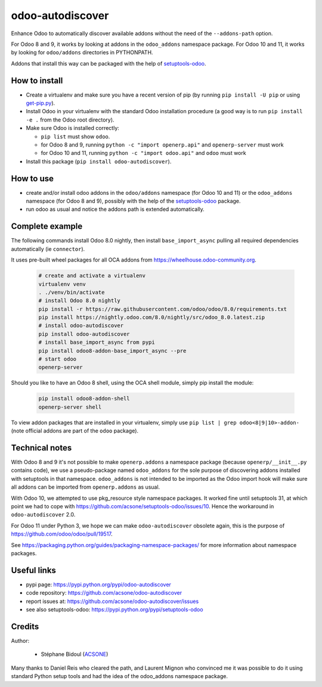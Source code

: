 odoo-autodiscover
=================

.. image:: https://img.shields.io/badge/licence-LGPL--3-blue.svg
   :target: http://www.gnu.org/licenses/lgpl-3.0-standalone.html
   :alt: License: LGPL-3
.. image:: https://badge.fury.io/py/odoo-autodiscover.svg
    :target: https://badge.fury.io/py/odoo-autodiscover
.. image:: https://travis-ci.org/acsone/odoo-autodiscover.svg?branch=master
   :target: https://travis-ci.org/acsone/odoo-autodiscover

Enhance Odoo to automatically discover available addons without the need of 
the ``--addons-path`` option.

For Odoo 8 and 9, it works by looking at addons in the 
``odoo_addons`` namespace package. For Odoo 10 and 11, it
works by looking for ``odoo/addons`` directories in PYTHONPATH.

Addons that install this way can be packaged with the help of
`setuptools-odoo <https://pypi.python.org/pypi/setuptools-odoo>`_.

How to install
~~~~~~~~~~~~~~

* Create a virtualenv and make sure you have a recent version of pip
  (by running ``pip install -U pip`` or using
  `get-pip.py <https://bootstrap.pypa.io/get-pip.py>`_).
* Install Odoo in your virtualenv with the standard Odoo installation procedure
  (a good way is to run ``pip install -e .`` from the Odoo root directory).
* Make sure Odoo is installed correctly:

  * ``pip list`` must show ``odoo``.
  * for Odoo 8 and 9, running ``python -c "import openerp.api"`` 
    and ``openerp-server`` must work
  * for Odoo 10 and 11, running ``python -c "import odoo.api"`` 
    and ``odoo`` must work 

* Install this package (``pip install odoo-autodiscover``).

How to use
~~~~~~~~~~

* create and/or install odoo addons in the ``odoo/addons`` namespace (for Odoo 10 and 11) 
  or the ``odoo_addons`` namespace (for Odoo 8 and 9),
  possibly with the help of the `setuptools-odoo
  <https://pypi.python.org/pypi/setuptools-odoo>`_ package.
* run odoo as usual and notice the addons path is extended automatically.

Complete example
~~~~~~~~~~~~~~~~

The following commands install Odoo 8.0 nightly, then
install ``base_import_async`` pulling all required dependencies
automatically (ie ``connector``).

It uses pre-built wheel packages for all OCA addons from https://wheelhouse.odoo-community.org.

  .. code:: Bash

    # create and activate a virtualenv
    virtualenv venv
    . ./venv/bin/activate
    # install Odoo 8.0 nightly
    pip install -r https://raw.githubusercontent.com/odoo/odoo/8.0/requirements.txt
    pip install https://nightly.odoo.com/8.0/nightly/src/odoo_8.0.latest.zip
    # install odoo-autodiscover
    pip install odoo-autodiscover
    # install base_import_async from pypi
    pip install odoo8-addon-base_import_async --pre
    # start odoo
    openerp-server

Should you like to have an Odoo 8 shell, using the OCA shell module, simply pip install the module:

  .. code:: Bash

    pip install odoo8-addon-shell
    openerp-server shell

To view addon packages that are installed in your virtualenv,
simply use ``pip list | grep odoo<8|9|10>-addon-`` (note official addons
are part of the ``odoo`` package).

Technical notes
~~~~~~~~~~~~~~~

With Odoo 8 and 9 it's not possible to make ``openerp.addons`` a namespace package
(because ``openerp/__init__.py`` contains code), we use a pseudo-package named
``odoo_addons`` for the sole purpose of discovering addons installed with
setuptools in that namespace. ``odoo_addons`` is not intended to be imported
as the Odoo import hook will make sure all addons can be imported from
``openerp.addons`` as usual.

With Odoo 10, we attempted to use pkg_resource style namespace packages.
It worked fine until setuptools 31, at which point we had to cope with
https://github.com/acsone/setuptools-odoo/issues/10. Hence the workaround
in ``odoo-autodiscover`` 2.0.

For Odoo 11 under Python 3, we hope we can make ``odoo-autodiscover`` obsolete
again, this is the purpose of https://github.com/odoo/odoo/pull/19517.

See https://packaging.python.org/guides/packaging-namespace-packages/ for more
information about namespace packages.

Useful links
~~~~~~~~~~~~

* pypi page: https://pypi.python.org/pypi/odoo-autodiscover
* code repository: https://github.com/acsone/odoo-autodiscover
* report issues at: https://github.com/acsone/odoo-autodiscover/issues
* see also setuptools-odoo: https://pypi.python.org/pypi/setuptools-odoo

Credits
~~~~~~~

Author:

  * Stéphane Bidoul (`ACSONE <http://acsone.eu/>`_)

Many thanks to Daniel Reis who cleared the path, and Laurent Mignon who convinced
me it was possible to do it using standard Python setup tools and had the idea of
the odoo_addons namespace package.
